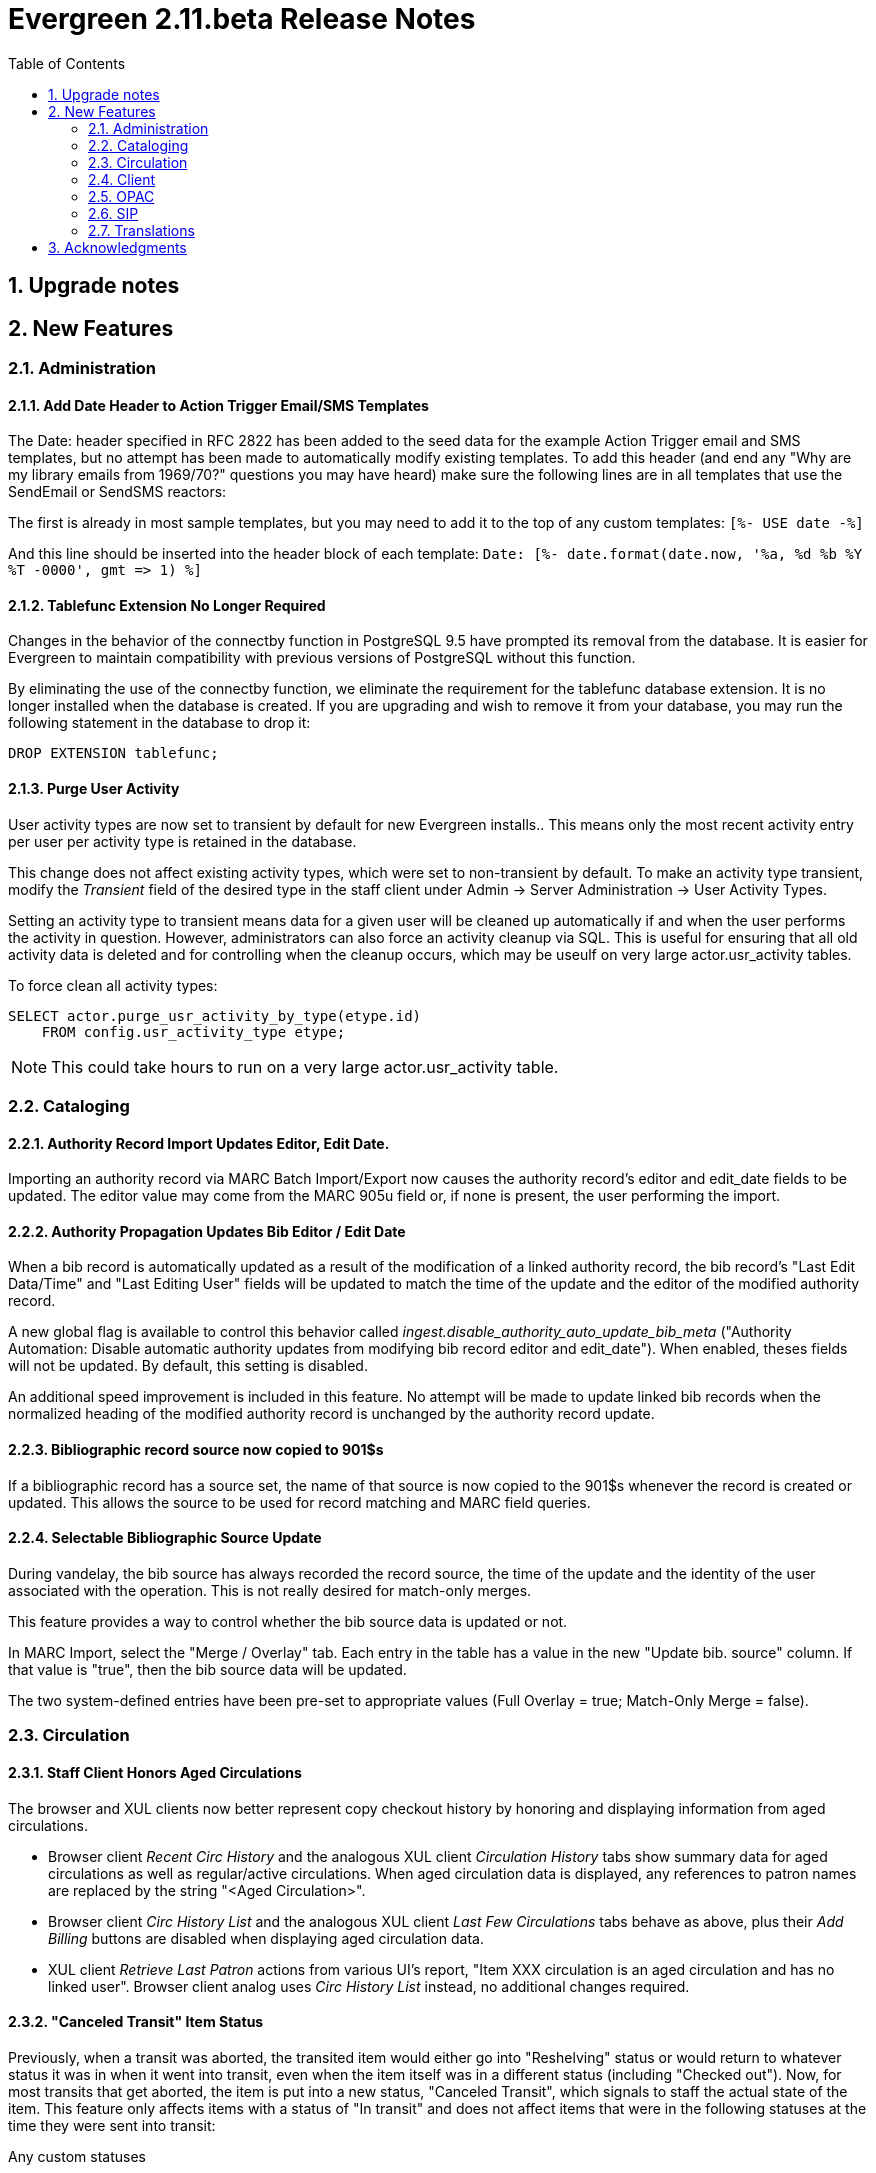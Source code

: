 Evergreen 2.11.beta Release Notes
=================================
:toc:
:numbered:

Upgrade notes
-------------

New Features
------------



Administration
~~~~~~~~~~~~~~



Add Date Header to Action Trigger Email/SMS Templates
^^^^^^^^^^^^^^^^^^^^^^^^^^^^^^^^^^^^^^^^^^^^^^^^^^^^^
The Date: header specified in RFC 2822 has been added to the seed data
for the example Action Trigger email and SMS templates, but no attempt
has been made to automatically modify existing templates. To add this
header (and end any "Why are my library emails from 1969/70?" questions
you may have heard) make sure the following lines are in all templates
that use the SendEmail or SendSMS reactors:

The first is already in most sample templates, but you may need to add
it to the top of any custom templates:
`[%- USE date -%]`

And this line should be inserted into the header block of each template:
`Date: [%- date.format(date.now, '%a, %d %b %Y %T -0000', gmt => 1) %]`





Tablefunc Extension No Longer Required
^^^^^^^^^^^^^^^^^^^^^^^^^^^^^^^^^^^^^^
Changes in the behavior of the connectby function in PostgreSQL 9.5
have prompted its removal from the database.  It is easier for
Evergreen to maintain compatibility with previous versions of
PostgreSQL without this function.

By eliminating the use of the connectby function, we eliminate the
requirement for the tablefunc database extension.  It is no longer
installed when the database is created.  If you are upgrading and wish
to remove it from your database, you may run the following statement
in the database to drop it:

 DROP EXTENSION tablefunc;





Purge User Activity
^^^^^^^^^^^^^^^^^^^

User activity types are now set to transient by default for new
Evergreen installs..  This means only the most recent activity entry per
user per activity type is retained in the database.

This change does not affect existing activity types, which were set to
non-transient by default.  To make an activity type transient, modify the
'Transient' field of the desired type in the staff client under Admin -> 
Server Administration -> User Activity Types.

Setting an activity type to transient means data for a given user will
be cleaned up automatically if and when the user performs the activity
in question.  However, administrators can also force an activity
cleanup via SQL.  This is useful for ensuring that all old activity
data is deleted and for controlling when the cleanup occurs, which 
may be useulf on very large actor.usr_activity tables.

To force clean all activity types:

[source,sql]
------------------------------------------------------------
SELECT actor.purge_usr_activity_by_type(etype.id)
    FROM config.usr_activity_type etype;
------------------------------------------------------------

NOTE: This could take hours to run on a very large actor.usr_activity table.





Cataloging
~~~~~~~~~~



Authority Record Import Updates Editor, Edit Date.
^^^^^^^^^^^^^^^^^^^^^^^^^^^^^^^^^^^^^^^^^^^^^^^^^^
Importing an authority record via MARC Batch Import/Export now causes the 
authority record's editor and edit_date fields to be updated.  The editor
value may come from the MARC 905u field or, if none is present, the user 
performing the import.




Authority Propagation Updates Bib Editor / Edit Date
^^^^^^^^^^^^^^^^^^^^^^^^^^^^^^^^^^^^^^^^^^^^^^^^^^^^
When a bib record is automatically updated as a result of the
modification of a linked authority record, the bib record's "Last Edit
Data/Time" and "Last Editing User" fields will be updated to match the
time of the update and the editor of the modified authority record.

A new global flag is available to control this behavior called
'ingest.disable_authority_auto_update_bib_meta' ("Authority Automation:
Disable automatic authority updates from modifying bib record editor
and edit_date").  When enabled, theses fields will not be updated.  By
default, this setting is disabled.

An additional speed improvement is included in this feature.  No attempt
will be made to update linked bib records when the normalized heading of
the modified authority record is unchanged by the authority record update.




Bibliographic record source now copied to 901$s
^^^^^^^^^^^^^^^^^^^^^^^^^^^^^^^^^^^^^^^^^^^^^^^
If a bibliographic record has a source set, the name of that source
is now copied to the 901$s whenever the record is created or updated.
This allows the source to be used for record matching and MARC
field queries.




Selectable Bibliographic Source Update
^^^^^^^^^^^^^^^^^^^^^^^^^^^^^^^^^^^^^^
During vandelay, the bib source has always recorded the record source,
the time of the update and the identity of the user associated with the 
operation.  This is not really desired for match-only merges.

This feature provides a way to control whether the bib source data 
is updated or not.

In MARC Import, select the "Merge / Overlay" tab.  Each entry in the table has 
a value in the new "Update bib. source" column. If that value is "true", then 
the bib source data will be updated.

The two system-defined entries have been pre-set to appropriate values (Full Overlay = true;
Match-Only Merge = false).




Circulation
~~~~~~~~~~~



Staff Client Honors Aged Circulations
^^^^^^^^^^^^^^^^^^^^^^^^^^^^^^^^^^^^^

The browser and XUL clients now better represent copy checkout history 
by honoring and displaying information from aged circulations.  

 * Browser client 'Recent Circ History' and the analogous XUL client 
   'Circulation History' tabs show summary data for aged circulations
   as well as regular/active circulations.  When aged circulation data
   is displayed, any references to patron names are replaced by the string
   "<Aged Circulation>".

 * Browser client 'Circ History List' and the analogous XUL client 
   'Last Few Circulations' tabs behave as above, plus their 'Add 
   Billing' buttons are disabled when displaying aged circulation data.

 * XUL client 'Retrieve Last Patron' actions from various UI's report, 
   "Item XXX circulation is an aged circulation and has no linked user".
   Browser client analog uses 'Circ History List' instead, no additional
   changes required.





"Canceled Transit" Item Status
^^^^^^^^^^^^^^^^^^^^^^^^^^^^^^

Previously, when a transit was aborted, the transited item would either go into
"Reshelving" status or would return to whatever status it was in when it went
into transit, even when the item itself was in a different status (including
"Checked out").  Now, for most transits that get aborted, the item is put into a 
new status, "Canceled Transit", which signals to staff the actual state of the
item.  This feature only affects items with a status of "In transit" and does
not affect items that were in the following statuses at the time they were sent
into transit:

.Bindery
.Lost
.Missing
.On order
.ILL
.Damaged
.Long Overdue
.Lost and Paid
.Any custom statuses

This change should help clear up confusing situations caused by the previous
"abort transit" behavior, such as items showing "Available" when they are actually
en route, and patrons' items mysteriously disappearing from their accounts and
showing "Available" at the item-owning library without evidence of check-in.




Copy Status "Is Available" Flag
^^^^^^^^^^^^^^^^^^^^^^^^^^^^^^^

Adds a new boolean field for copy statuses to indicate when copies having
a given status should be considered available.  The field has 2 main effects:

1. Checking out an "available" copy will no longer result in an override-able
   "COPY_NOT_AVAILABLE" alert for staff.  The copy will checkout without 
   status warnings.

2. "Available" copies will appear in catalog searches where "limit to
   available" is selected as a search filter.

By default, the "Available" and "Reshelving" statuses have the "Is Available" 
flag set.  The flag may be applied to local/custom statues via the copy
status admin interface.





Email Checkout Receipts
^^^^^^^^^^^^^^^^^^^^^^^
This feature allows patrons to receive checkout receipts through email
at the circulation desk and in the Evergreen self-checkout interface.
Patrons need to opt in to receive email receipts by default and must
have an email address associated with their account. Opt in can be staff
mediated at the time of account creation or in existing accounts.
Patrons can also opt in directly in their OPAC account or through patron
self-registration. This feature does not affect the behavior of
checkouts from SIP2 devices.

Patrons can opt in to receipt email checkout receipts by default via
a new "Email checkout reciepts by default" patron setting.

This feature also enhances the patron staging tables so that patron
settings can be chosen during self-registration.

The web staff interface's checkout screen now includes a "Quick
Receipt" button that allows staff members to generate a receipt
at any time.




Set Per-OU Limits on Allowed Payment Amounts
^^^^^^^^^^^^^^^^^^^^^^^^^^^^^^^^^^^^^^^^^^^^
Two new OU Settings have been added to prevent clerks
from accidentally clearing all patron bills by scanning
a barcode into the Payment Amount field, or accidentally
entering the amount without a decimal point (such as you
would when using a cash register).

The first setting is the amount above which staff will
be asked if they're sure they want to apply the payment,
the second is the maximum amount of money that can be
accepted through the staff client.

These settings only effect the staff client, not credit
cards accepted through the OPAC, or direct API calls
from third party tools.




Client
~~~~~~



Additional Fields Available for Display in Some Interfaces
^^^^^^^^^^^^^^^^^^^^^^^^^^^^^^^^^^^^^^^^^^^^^^^^^^^^^^^^^^
The holds age protection field will now be available for display in the
following interfaces:

* Item status list view column picker
* Item status alternate view
* Holdings maintenance column picker

The asset.copy.cost field, which records the amount paid for an item when
an invoice is processed, will be available for display in the following
interfaces:

* Items status list view column picker
* Item status alternate view
* Copy editor





OPAC
~~~~



Merge Notification Preferences Tables in TPAC
^^^^^^^^^^^^^^^^^^^^^^^^^^^^^^^^^^^^^^^^^^^^^
The patron notification preference page in the public catalog
used to have two tables, separating notification settings
based on their source. Since that distinction does not matter
to patrons, and since the two tables aren't styled consistently,
they are merged together.




Improved Holds Screens in My Account
^^^^^^^^^^^^^^^^^^^^^^^^^^^^^^^^^^^^
The grids in the My Account _Items on Hold_ and _Holds History_ interfaces are
simplified. Data previously contained in their own Activate, Active, and Date
Fulfilled columns are now incorporated into the Status columns. To further
declutter the interface, the holds queue position will only show when the user
most needs the information - before the hold has been captured. 

Distinct CSS classes have also been added for each hold status and each date
that could potentially display in these holds interfaces. A new default style
highlights the *Available* status in green and the *Suspended* status
in red.






Statistically generated Record Ratings (Popularity)
^^^^^^^^^^^^^^^^^^^^^^^^^^^^^^^^^^^^^^^^^^^^^^^^^^^

Summary 
+++++++

For the purpose of supplying non-bibliographic popularity adjustment to the ranking of search results, this feature implements a set of statistical modelling algorithms which will identify bibliographic records of particular note based on derivable parameters.

Generally, factors such as to circulation and hold activity, record and item age, and item ownership counts will available for statistical consideration. Each factor will embody a "popularity badge" that the bibliographic record can earn, and each badge will have a 5-point scale, where more points indicates a more popular record.  The average of the badge points earned by each record will constitute a "popularity rating". The number and types of badges will break ties for average popularity, and relevance will sort items with like popularity. 

A new sort axis of *Popularity* is created to sort first on the weighted average popularity of each record, followed by the query-specific relevance available today.  A new option is created in the dropdown that sorts on the combination of "activity metric" (aka badge ranking, aka popularity) first and the existing, stock relevance ranking when those are equal.  For instance, given two records that both have a badge ranking of "4.5", they will be sorted in the order of the query relevance ranking that is calculated today as a tie breaker.  Those two records will sort above other records with lower badge rankings regardless of what today's relevance ranking says about them.

In addition, a new sort axis of *Popularity and Relevance* is created that augments the normal Relevance sort with a normalized popularity value by multiplying the base relevance by a value controlled by a new global flag, generally set to a decimal number between 1 and 2.

Finally, there will continue to be a pure *Relevance* sort option, which is the version that exists today.

A global flag will allow the selection of the default sort axis.


The basics
++++++++++

There will exist two classes of non-bibliographic popularity badge: point-in-time popularity, such as the number of items held or the number of open hold requests; and temporal popularity, such as circulations over the past two years or hold requests placed over the last six months.

Each popularity badge will have a definition.  The badge's value are calculated for each bibliographic record within the definition's bibliographic population.  The population circumscribes the bibliographic records that are eligible to receive the badge.  Each record within the population of a badge definition will receive a ranking adjustment, based on its "popularity rating" if the appropriate thresholds are met.

The set of existing popularity badges is displayed as a grid.  A library selector defaulting to the workstation location will allow scoping the grid contents to specific organizational units.  Creating or editing a badge is performed within a dedicated modal popup interface that will float above the grid, disabling access to the underlying interface until the action is completed or canceled.

All popularity badge definitions will describe a set of configuration, population criteria, and statistical constraints:

* *Badge Name:* The administrator-assigned name of the popularity badge definition.  This is presented as a text input box, and the value is used in the OPAC.
* *Scope:* The owning org unit of the badge.  Badges are cumulative, and are included in ranking when the Scope is equal to, or an ancestor of, the search location.  Therefore branch-specific searches will include branch, system and consortium badges, but consortium-wide searches will only make use of consortium-scoped badges.  For item-specific metrics, this also limits the population of the statistical group to those records having items whose owning library is at or below the Scope in the org tree.  This is presented as a standard Library selector.
* *Weight:* A multiplier defining the importance of this particular badge in relation to any other badges that might be earned by a record.  This is presented as a number spinner with a default and minimum value of 1.
* *Recalculation Interval:* How often to recalculate the badge's popularity value for each record.  For temporal popularity badges that may change quickly, such as in-house use or short-duration circulation-over-time, this may be nightly.  For slowly changing metrics such as count of items held, this may be monthly or quarterly. This is presented as a text input that will accept an interval string such as "2 years", "30 days", or "6 weeks, 2 days".  Numeric values without a timespan qualifier are considered to be a number of seconds.  For newer items that may have rapidly changing metrics, a mechanism is created to adjust the "last calculated date" so that library staff can clear the date and force a recalculation overnight. However, because the badge value each record receives is relative to all the other records in the population, the badge as a whole will need to be recalculated. This feature stores individual record raw stats, where possible and reasonable, to speed up recalculation.
* *Population Filters:* Optional, and any combination may be used.
** *Attribute Filter:* Filter bibliographic record population based on record attributes.  This will use an interface similar to the Composite Attribute editor.
** *Bibliographic Source:* Filter bibliographic records to those with a specific source.  This is presented as a dropdown of sources.
** *Circulation Modifier Filter:* Include only those items that make use of certain Circulation Modifiers in statistical calculations. This is only applicable to item-related badges.  This is presented as a dropdown of modifiers.
** *Copy Location Group:* Include only those items that are assigned to shelving locations within specific location groups. This is only applicable to item-related badges.  This is presented as a dropdown of location groups available within the Scope for the badge.
* *Popularity Parameter:* One of a set of predefined types of popularity measure.  This is presented as a dropdown.  These will include, but may not be limited to:
** Holds Filled Over Time
** Holds Requested Over Time
** Current Hold Count
** Circulations Over Time
** Current Circulation Count
** Out/Total Ratio
** Holds/Total Ratio
** Holds/Holdable Ratio
** Percent of Time Circulating -- Of the time between the active date of the copies on the record and the badge calculation time, the percentage of that time during which the items have been checked out.  This is meant to be an indicator of high-demand over the lifetime of the title, and not just a temporary spike in circ count for, say, a book club or school report.  Recent temporary spikes can be represented by circs over time with a time horizon.  It's the difference between an "always popular" title and a "just recently popular" title.
** Bibliographic Record Age (days)
** Publication Age (days)
** Available On-Line (for e-books, etc)
** Copy Count
* *Fixed Rating:* An optional override supplying a fixed popularity value for all records earning this badge.  For some popularity types, such as "Available On-Line", it is preferable to specify, rather than calculate, the popularity value for a badge.  This is presented as a number spinner with a value ranging from 1 to 5.
* *Inclusion Threshold Percentile:* Cumulative distribution percentile.  This is presented as a number spinner of "percentile" values ranging from 50 to 100, indicating the number of how much of the population a record's score must be better than in order to earn the badge.  Leaving this value unset will allow the entire population to earn the badge.
* *Discard most common:* A value that, if greater than 0, will ignore records with extremely common values so that outliers are more readily identified, and the distribution of values can be assumed to be more normal.  Many popularity parameters, such as those for circulation counts, benefit from this input filter.  This is presented as a number spinner initially set to 0 that indicates the number of distinct, low values -- but not the values themselves -- to exclude from the population.

This new feature comes with a starter badge based on the top 97th percentile of holds requested over the past five years.

A word about Inclusion Threshold Percentile
+++++++++++++++++++++++++++++++++++++++++++

In order to limit the amount of data that must be retained and queried during normal search operations, to allow limiting the popular population to truly exceptional records when appropriate, and to limit the speed cost of popularity ranking, many popularity types will provide thresholds that must be passed in order to store a record's badge-specific popularity value.

The administrator will be presented with a choice of "percentile" that defines the threshold which must be crossed before the value of the variable for any given record is considered statistically significant, and therefore scaled and included in ranking.  For instance, a record may need to be in the 95th percentile for Holds/Total Items before it is considered "popular" and the badge is earned.

Additionally, in order to normalize populations that exhibit a "long tail" effect, such as for circulation counts were most records will have a very low number of events, the administrator will be able to instruct the algorithm to ignore the most common low values.

Type-specific input modifications
+++++++++++++++++++++++++++++++++

For temporal popularity badges, two time-horizons are required.  The first is the inclusion horizon, or the age at which events are no longer considered.  This will allow, for instance, limiting circulation calculations to only the past two years.  The second is the importance aging horizon, which will allow recent events to be considered more important than those further in the past.   A value of zero for this horizon will mean that all events are seen to be of equal importance.  These are presented as text inputs that will accept interval strings such as "2 years", "30 days", or "6 weeks, 2 days".  Numeric values without a timespan qualifier are considered to be a number of seconds.

For those badges that have the Fixed Rating flag set, no statistical input is gathered for records in the population of the badge definition.  Instead, all records in the population are assigned this fixed value for the badge.

Rating process
++++++++++++++

For badges other than those with the Fixed Rating set, the collected statistical input parameters are used to derive the mean, median, mode, min, max, and standard deviation values for the bibliographic record population. Each record passing the requisite thresholds are assigned a badge-specific value based on the quintile into which the value falls.  This value, interpreted as a one-to-five rating, is stored for static application, instead of being calculated on the fly, when the badge is in scope and the record is part of a search result set.  Thus records with values in the bottom quintile will have a rating of one, and records with values in the top quintile will have a rating of five.

All badge values for all records are calculated by a secondary process that runs in the background on the server on a regular basis.

Display in the OPAC
+++++++++++++++++++

Ratings are displayed in two places within the OPAC.  Like the rest of the TPAC, this is templated and display can be modified or disabled through customization.

First, on the record result page, the overall average popularity rating is displayed with a label of "Popularity" below the record-specific data such as call number and publisher, and above the holdings counts.

Second, on the record detail page, the list of badge names earned by the record that are in scope for the search location, and the 1-5 rating value of each badge, is displayed in a horizontal list above the copy detail table.

Future possibilities
++++++++++++++++++++

This infrastructure will directly support future work such as Patron and Staff ratings, and even allow search and browse filtering based  on specific badges and ratings.  Additionally, bibliographic information could be leveraged to create metadata badges that would affect the ranking of record, in addition to the non-bibliographic badges described here.

Performance
+++++++++++

It is expected that there may be some very small speed impact, but all attempts have been made to mitigate this by precalculating the adjustment values and by keeping the search-required data as compact as possible.  By doing this, the aggregate cost per search should be extremely small.  In addition, the development will include a setting to define the amount of database resources to dedicate to the job of badge value calculation and reduce its run time.





Removal of Advanced Hold Options link when part holds are expected
^^^^^^^^^^^^^^^^^^^^^^^^^^^^^^^^^^^^^^^^^^^^^^^^^^^^^^^^^^^^^^^^^^
If a user attempts to place a metarecord hold when all eligible copies
contain parts, the hold will fail. To help prevent the user from reaching
a dead end while placing holds, the _Advanced Hold Options_ link is removed
from the Place Hold page in cases where all copies on the record contain
parts. The _Advanced Hold Options_ link will remain for records that have
a mix of parted and non-parted copies.





SIP
~~~



SIP Renewals
^^^^^^^^^^^^^
Renewals attempted via SIP will now consider whether a penalty is configured
to block renewals before blocking the renewal. Previously, any penalty, even
if it wasn't set to block renewals, would prevent a renewal from succeeding
via SIP. 





Treat SIP Location Field as Login Workstation
^^^^^^^^^^^^^^^^^^^^^^^^^^^^^^^^^^^^^^^^^^^^^
When using a version of SIPServer that supports the feature,
the Location (CP) field of the Login (93) message will be
used as the workstation name if supplied. Blank or missing
location fields will be ignored. This allows users or reports
to determine which selfcheck performed a circulation.





Translations
~~~~~~~~~~~~



Translation Updates
^^^^^^^^^^^^^^^^^^^
Translations in this release have been significantly increased.  In
particular, Spanish has received a huge update with over 9,000 new
translations, Czech has received a sizeable update of over 800
translations, and additional smaller updates have been added for
Arabic, French (Canada), and Armenian.



Acknowledgments
---------------
The Evergreen project would like to acknowledge the following
organizations who commissioned developments in this release of
Evergreen:

 * **TO DO**

We would also like to thank the following individuals who contributed
code, documentations patche and tests to this release of Evergreen:

 * ** TO DO**

We also thank the following organizations whose employees contributed
patches:

 * **TO DO** 

We regret any omissions.  If a contributor has been inadvertantly
missed, please open a bug at http://bugs.launchpad.net/evergreen/
with a correction.

